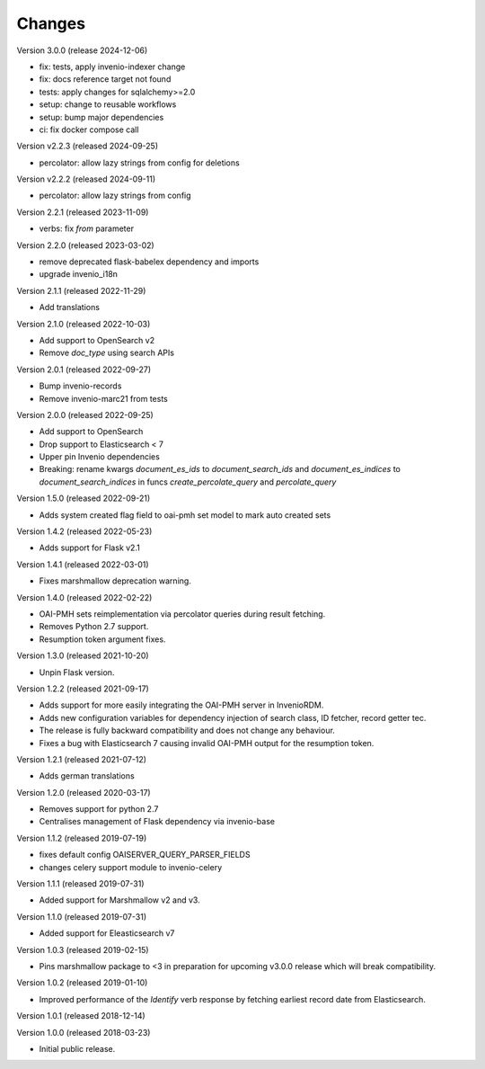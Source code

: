 ..
    This file is part of Invenio.
    Copyright (C) 2016-2022 CERN.
    Copyright (C) 2024 Graz University of Technology.

    Invenio is free software; you can redistribute it and/or modify it
    under the terms of the MIT License; see LICENSE file for more details.

Changes
=======

Version 3.0.0 (release 2024-12-06)

- fix: tests, apply invenio-indexer change
- fix: docs reference target not found
- tests: apply changes for sqlalchemy>=2.0
- setup: change to reusable workflows
- setup: bump major dependencies
- ci: fix docker compose call

Version v2.2.3 (released 2024-09-25)

- percolator: allow lazy strings from config for deletions

Version v2.2.2 (released 2024-09-11)

- percolator: allow lazy strings from config

Version 2.2.1 (released 2023-11-09)

- verbs: fix `from` parameter

Version 2.2.0 (released 2023-03-02)

- remove deprecated flask-babelex dependency and imports
- upgrade invenio_i18n

Version 2.1.1 (released 2022-11-29)

- Add translations

Version 2.1.0 (released 2022-10-03)

- Add support to OpenSearch v2
- Remove `doc_type` using search APIs

Version 2.0.1 (released 2022-09-27)

- Bump invenio-records
- Remove invenio-marc21 from tests

Version 2.0.0 (released 2022-09-25)

- Add support to OpenSearch
- Drop support to Elasticsearch < 7
- Upper pin Invenio dependencies
- Breaking: rename kwargs `document_es_ids` to `document_search_ids` and
  `document_es_indices` to `document_search_indices` in funcs
  `create_percolate_query` and `percolate_query`

Version 1.5.0 (released 2022-09-21)

- Adds system created flag field to oai-pmh set model
  to mark auto created sets

Version 1.4.2 (released 2022-05-23)

- Adds support for Flask v2.1

Version 1.4.1 (released 2022-03-01)

- Fixes marshmallow deprecation warning.

Version 1.4.0 (released 2022-02-22)

- OAI-PMH sets reimplementation via percolator queries during result fetching.
- Removes Python 2.7 support.
- Resumption token argument fixes.

Version 1.3.0 (released 2021-10-20)

- Unpin Flask version.

Version 1.2.2 (released 2021-09-17)

- Adds support for more easily integrating the OAI-PMH server in InvenioRDM.

- Adds new configuration variables for dependency injection of search class,
  ID fetcher, record getter tec.

- The release is fully backward compatibility and does not change any
  behaviour.

- Fixes a bug with Elasticsearch 7 causing invalid OAI-PMH output for the
  resumption token.

Version 1.2.1 (released 2021-07-12)

- Adds german translations

Version 1.2.0 (released 2020-03-17)

- Removes support for python 2.7
- Centralises management of Flask dependency via invenio-base

Version 1.1.2 (released 2019-07-19)

- fixes default config OAISERVER_QUERY_PARSER_FIELDS
- changes celery support module to invenio-celery

Version 1.1.1 (released 2019-07-31)

- Added support for Marshmallow v2 and v3.

Version 1.1.0 (released 2019-07-31)

- Added support for Eleasticsearch v7

Version 1.0.3 (released 2019-02-15)

- Pins marshmallow package to <3 in preparation for upcoming v3.0.0 release
  which will break compatibility.

Version 1.0.2 (released 2019-01-10)

- Improved performance of the *Identify* verb response by fetching earliest
  record date from Elasticsearch.

Version 1.0.1 (released 2018-12-14)

Version 1.0.0 (released 2018-03-23)

- Initial public release.
